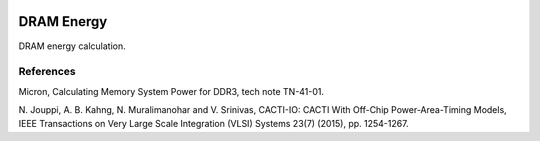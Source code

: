 .. image:: https://travis-ci.org/gaomy3832/energydram.svg?branch=master
    :target: https://travis-ci.org/gaomy3832/energydram
.. image:: https://coveralls.io/repos/github/gaomy3832/energydram/badge.svg?branch=master
    :target: https://coveralls.io/github/gaomy3832/energydram?branch=master


DRAM Energy
===========

DRAM energy calculation.


References
----------

Micron, Calculating Memory System Power for DDR3, tech note TN-41-01.

N. Jouppi, A. B. Kahng, N. Muralimanohar and V. Srinivas, CACTI-IO: CACTI With
Off-Chip Power-Area-Timing Models, IEEE Transactions on Very Large Scale
Integration (VLSI) Systems 23(7) (2015), pp. 1254-1267.

